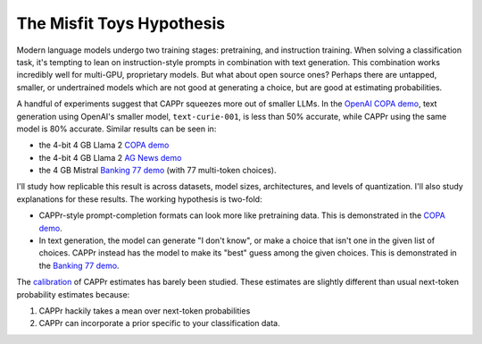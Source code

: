 The Misfit Toys Hypothesis
==========================

Modern language models undergo two training stages: pretraining, and instruction
training. When solving a classification task, it's tempting to lean on instruction-style
prompts in combination with text generation. This combination works incredibly well for
multi-GPU, proprietary models. But what about open source ones? Perhaps there are
untapped, smaller, or undertrained models which are not good at generating a choice, but
are good at estimating probabilities.

A handful of experiments suggest that CAPPr squeezes more out of smaller LLMs. In the
`OpenAI COPA demo
<https://github.com/kddubey/cappr/blob/main/demos/openai/superglue/copa.ipynb>`_, text
generation using OpenAI's smaller model, ``text-curie-001``, is less than 50% accurate,
while CAPPr using the same model is 80% accurate. Similar results can be seen in:

- the 4-bit 4 GB Llama 2 `COPA demo`_
- the 4-bit 4 GB Llama 2 `AG News demo
  <https://github.com/kddubey/cappr/blob/main/demos/llama_cpp/ag_news.ipynb>`_
- the 4 GB Mistral `Banking 77 demo`_ (with 77 multi-token choices).

I'll study how replicable this result is across datasets, model sizes, architectures,
and levels of quantization. I'll also study explanations for these results. The working
hypothesis is two-fold:

- CAPPr-style prompt-completion formats can look more like pretraining data. This is
  demonstrated in the `COPA demo`_.
- In text generation, the model can generate "I don't know", or make a choice that isn't
  one in the given list of choices. CAPPr instead has the model to make its "best" guess
  among the given choices. This is demonstrated in the `Banking 77 demo`_.

The `calibration
<https://en.wikipedia.org/wiki/Probabilistic_classification#Probability_calibration>`_
of CAPPr estimates has barely been studied. These estimates are slightly different than
usual next-token probability estimates because:

#. CAPPr hackily takes a mean over next-token probabilities

#. CAPPr can incorporate a prior specific to your classification data.

.. _COPA demo: https://github.com/kddubey/cappr/blob/main/demos/llama_cpp/superglue/copa.ipynb

.. _Banking 77 demo: https://github.com/kddubey/cappr/blob/main/demos/huggingface/banking_77_classes.ipynb
